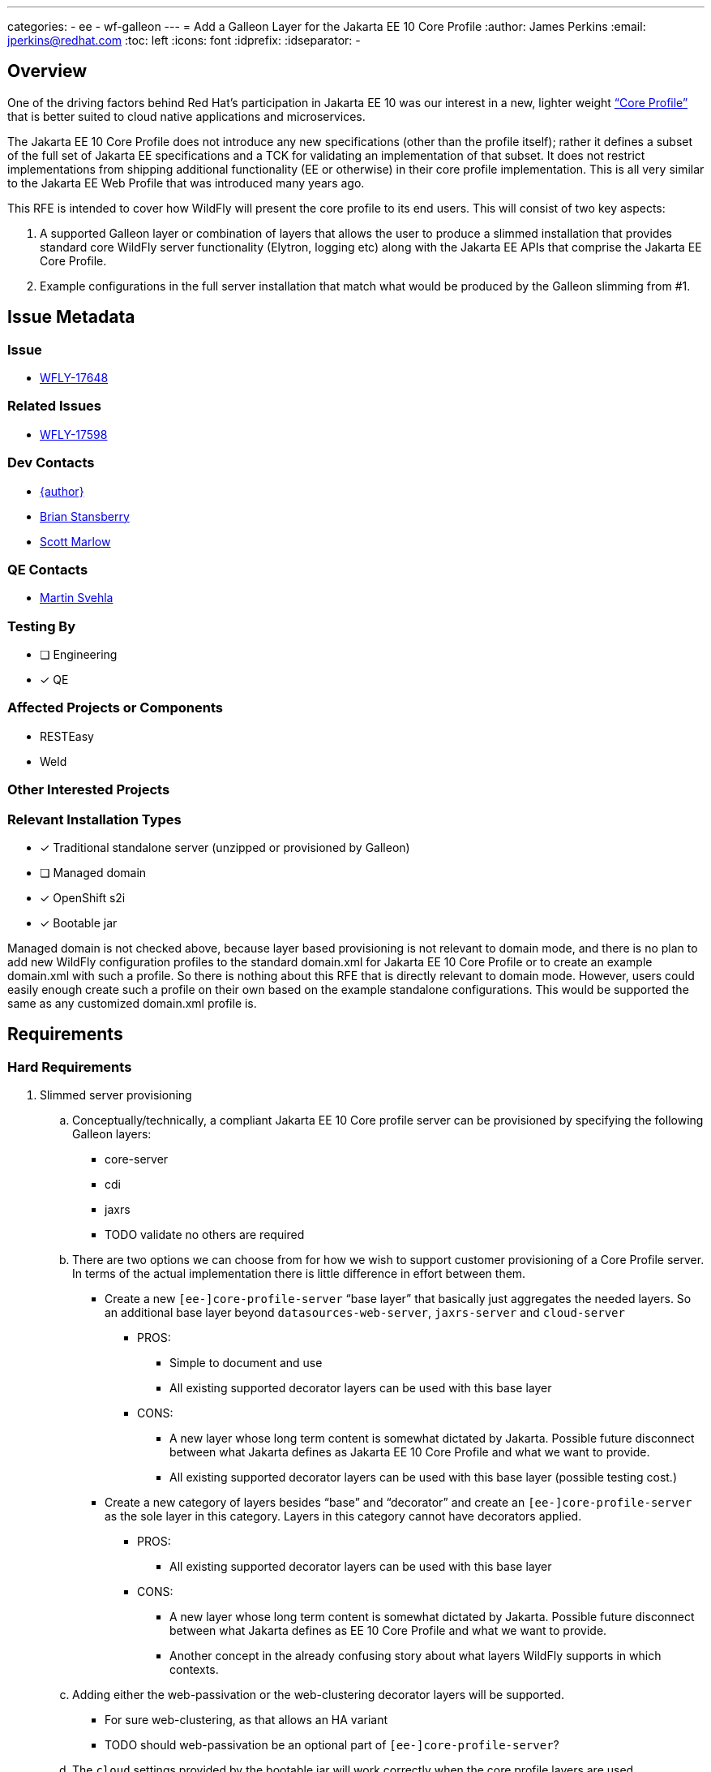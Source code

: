 ---
categories:
  - ee
  - wf-galleon
---
= Add a Galleon Layer for the Jakarta EE 10 Core Profile
:author:            James Perkins
:email:             jperkins@redhat.com
:toc:               left
:icons:             font
:idprefix:
:idseparator:       -

== Overview
One of the driving factors behind Red Hat’s participation in Jakarta EE 10 was our interest in a new, lighter weight
https://jakarta.ee/specifications/coreprofile/10/jakarta-coreprofile-spec-10.0.html[“Core Profile”] that is better
suited to cloud native applications and microservices.

The Jakarta EE 10 Core Profile does not introduce any new specifications (other than the profile itself); rather it
defines a subset of the full set of Jakarta EE specifications and a TCK for validating an implementation of that subset.
It does not restrict implementations from shipping additional functionality (EE or otherwise) in their core profile
implementation. This is all very similar to the Jakarta EE Web Profile that was introduced many years ago.

This RFE is intended to cover how WildFly will present the core profile to its end users. This will consist of two key aspects:

1. A supported Galleon layer or combination of layers that allows the user to produce a slimmed installation that provides
standard core WildFly server functionality (Elytron, logging etc) along with the Jakarta EE APIs that comprise the Jakarta
EE Core Profile.
2. Example configurations in the full server installation that match what would be produced by the Galleon slimming from #1.

== Issue Metadata

=== Issue

* https://issues.redhat.com/browse/WFLY-17648[WFLY-17648]

=== Related Issues

* https://issues.redhat.com/browse/WFLY-17598[WFLY-17598]

=== Dev Contacts

* mailto:{email}[{author}]
* mailto:bstansbe@redhat.com[Brian Stansberry]
* mailto:smarlow@redhat.com[Scott Marlow]

=== QE Contacts

* mailto:msvehla@redhat.com[Martin Svehla]

=== Testing By
// Put an x in the relevant field to indicate if testing will be done by Engineering or QE.
// Discuss with QE during the Kickoff state to decide this
* [ ] Engineering

* [x] QE

=== Affected Projects or Components

* RESTEasy
* Weld

=== Other Interested Projects

=== Relevant Installation Types
// Remove the x next to the relevant field if the feature in question is not relevant
// to that kind of WildFly installation
* [x] Traditional standalone server (unzipped or provisioned by Galleon)

* [ ] Managed domain

* [x] OpenShift s2i

* [x] Bootable jar

Managed domain is not checked above, because layer based provisioning is not relevant to domain mode, and there is no
plan to add new WildFly configuration profiles to the standard domain.xml for Jakarta EE 10 Core Profile or to create
an example domain.xml with such a profile. So there is nothing about this RFE that is directly relevant to domain mode.
However, users could easily enough create such a profile on their own based on the example standalone configurations.
This would be supported the same as any customized domain.xml profile is.

== Requirements

=== Hard Requirements

. Slimmed server provisioning
    .. Conceptually/technically, a compliant Jakarta EE 10 Core profile server can be provisioned by specifying the
    following Galleon layers:
        * core-server
        * cdi
        * jaxrs
        * TODO validate no others are required
    .. There are two options we can choose from for how we wish to support customer provisioning of a Core Profile
        server. In terms of the actual implementation there is little difference in effort between them.
        * Create a new `[ee-]core-profile-server` “base layer” that basically just aggregates the needed layers. So an
            additional base layer beyond `datasources-web-server`, `jaxrs-server` and `cloud-server`
            ** PROS:
                *** Simple to document and use
                *** All existing supported decorator layers can be used with this base layer
            ** CONS:
                *** A new layer whose long term content is somewhat dictated by Jakarta. Possible future disconnect
                        between what Jakarta defines as Jakarta EE 10 Core Profile and what we want to provide.
                *** All existing supported decorator layers can be used with this base layer (possible testing cost.)
        * Create a new category of layers besides “base” and “decorator” and create an `[ee-]core-profile-server`
          as the sole layer in this category. Layers in this category cannot have decorators applied.
            ** PROS:
                *** All existing supported decorator layers can be used with this base layer
            ** CONS:
                *** A new layer whose long term content is somewhat dictated by Jakarta. Possible future disconnect
                    between what Jakarta defines as EE 10 Core Profile and what we want to provide.
                *** Another concept in the already confusing story about what layers WildFly supports in which contexts.
    .. Adding either the web-passivation or the web-clustering decorator layers will be supported.
        * For sure web-clustering, as that allows an HA variant
        * TODO should web-passivation be an optional part of `[ee-]core-profile-server`?
    .. The `cloud` settings provided by the bootable jar will work correctly when the core profile layers are used.
    .. S2i behavior in the cloud feature pack will work correctly when the core profile layers are used
. Example configurations
    .. Add a docs/examples/standalone-ee-core.xml file the contents of which match what would be generated using the
       layers listed in item 1.a.
    .. Add a docs/examples/standalone-ee-core-ha.xml file the contents of which match what would be generated using the
       layers listed in item 1.a, plus the web-clustering layer.
. Certification at Jakarta
    .. Run the TCK using docs/examples/standalone-ee-core.xml and use the results to formally certify EE 10 Core Profile compatibility.
        * Run and certify with both SE 11 and 17

=== Nice-to-Have Requirements

* Add an ee-concurrency layer (not necessarily supported) and exclude it when defining any  `[ee-]core-profile-server`
  base layer.
    ** This will likely be difficult to accomplish in time.

=== Non-Requirements
* Addition of new profiles in the standard domain.xml.
* Exclusion of the undertow subsystem and its servlet container from the supported `[ee-]core-profile` layer or from
  the example configuration files. Neither the Jakarta RESTFul WebServices spec nor the EE 10 Core Profile mandate that
  an implementation support the Servlet specification, and an implementation like WildFly could be made slimmer by not
  including such support. But doing the engineering work to validate that option is not in scope for this RFE.
    ** If in the future we wished to support a Core Profile config without Servlet, the likely approach would be to
       allow user exclusion of the Galleon layer that provides it; i.e. the default option would include Servlet. So
       including Servlet now is unlikely to lead to any incompatible future change.
* A slimmed weld subsystem that only provides CD I 4.0 CDI Lite, instead of full CDI. Jakarta EE 10 Core Profile only
  requires CDI Lite, but it is legal to provide full CDI. WildFly do not have any weld integration that is limited to
  CDI Lite; adding one would be a separate RFE.
* Similarly to the Servlet point above, exclusion of other functionality that is transitively added due to the use of
  `core-server`, `cdi` or `jaxrs` layers is not required.
    ** TODO enumerate ones of interest, e.g. JTA, EE Concurrency
* No new Quickstart or adaptation of any existing Quickstart.

== Backwards Compatibility

=== Default Configuration

No default configuration changes will be made related to this issue.

=== Importing Existing Configuration

No incompatibility. New configuration; does not affect any processing of existing configurations.

=== Deployments

No incompatibility. Deployments intended for use with this profile will need to be written to not use other capabilities,
but that is not an incompatibility.

=== Interoperability

The Core Profile will not include any interoperability specifications (IIOP, remote EJB) beyond support for REST.

== Security Considerations

The standard WildFly security layer will be provided, along with its standard integration with the other subsystems
(undertow, weld, jaxrs) that are included in the profile. There will be nothing novel here.


== Test Plan

The test plan is that the `standalone-core.xml` will be tested in the `ExampleParseAndMarshalModelsTestCase`. The layer
will be tested with the Jakarta EE 10 Core TCK. A CI job will be setup to run the TCK against both the layer and the
`standalone-core.xml` configuration file.

== Community Documentation

The layer will be documented with the rest of the known layers. It will include the layers it consists of.

== Release Note Content

A new `ee-core-profile-server` layer has been added which will provision a server for the
https://jakarta.ee/specifications/coreprofile/10/jakarta-coreprofile-spec-10.0.html[Jakarta EE 10 Core Profile]. You can
also see an example configuration in the `docs/examples/configs/standalone-core.xml` configuration file. The
Core Profile is well suited for cloud native applications and microservices.
